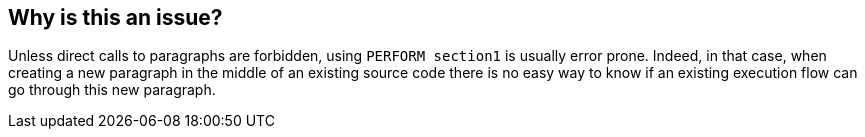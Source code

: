 == Why is this an issue?

Unless direct calls to paragraphs are forbidden, using ``++PERFORM section1++`` is usually error prone. Indeed, in that case, when creating a new paragraph in the middle of an existing source code there is no easy way to know if an existing execution flow can go through this new paragraph.


ifdef::env-github,rspecator-view[]

'''
== Implementation Specification
(visible only on this page)

=== Parameters

.exclusionList
****

Comma separated list of sections that can be called with the "PERFORM" procedure statement
****


'''
== Comments And Links
(visible only on this page)

=== on 20 Mar 2015, 18:13:31 Ann Campbell wrote:
\[~freddy.mallet] this description doesn't make sense to me. I've edited

____
Except if direct calls to paragraphs are fully forbidden
____

to

____
Unless direct calls to paragraphs are fully forbidden
____


Hope that's correct

endif::env-github,rspecator-view[]
